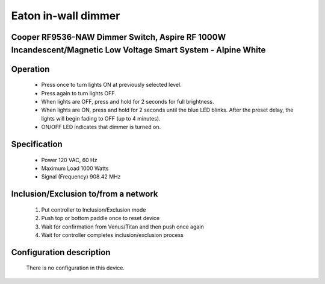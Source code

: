 Eaton in-wall dimmer
--------------------------------
Cooper RF9536-NAW Dimmer Switch, Aspire RF 1000W Incandescent/Magnetic Low Voltage Smart System - Alpine White
~~~~~~~~~~~~~~~~~~~~~~~~~~~~~~~~~~~~~~~~~~~~~~


	.. image:: ../../images/switch/eaton_inwall_dimmer_rf9536n.jpg
	.. :align: left

Operation
~~~~~~~~~~~~~~~~~
	- Press once to turn lights ON at previously selected level.
	- Press again to turn lights OFF.
	- When lights are OFF, press and hold for 2 seconds for full brightness.
	- When lights are ON, press and hold for 2 seconds until the blue LED blinks. After the preset delay, the lights will begin fading to OFF (up to 4 minutes).
	- ON/OFF LED indicates that dimmer is turned on.

Specification
~~~~~~~~~~~~~~~~~~~~~~
	- Power 120 VAC, 60 Hz
	- Maximum Load 1000 Watts 
	- Signal (Frequency) 908.42 MHz

Inclusion/Exclusion to/from a network
~~~~~~~~~~~~~~~~~~~~~~~
	#. Put controller to Inclusion/Exclusion mode
	#. Push top or bottom paddle once to reset device
	#. Wait for confirmation from Venus/Titan and then push once again
	#. Wait for controller completes inclusion/exclusion process
	
	.. image:: ../../images/switch/eaton_inwall_dimmer_rf9536n_d.jpg
	.. :align: left
	
Configuration description
~~~~~~~~~~~~~~~~~~~~~~~~~~
	There is no configuration in this device.
